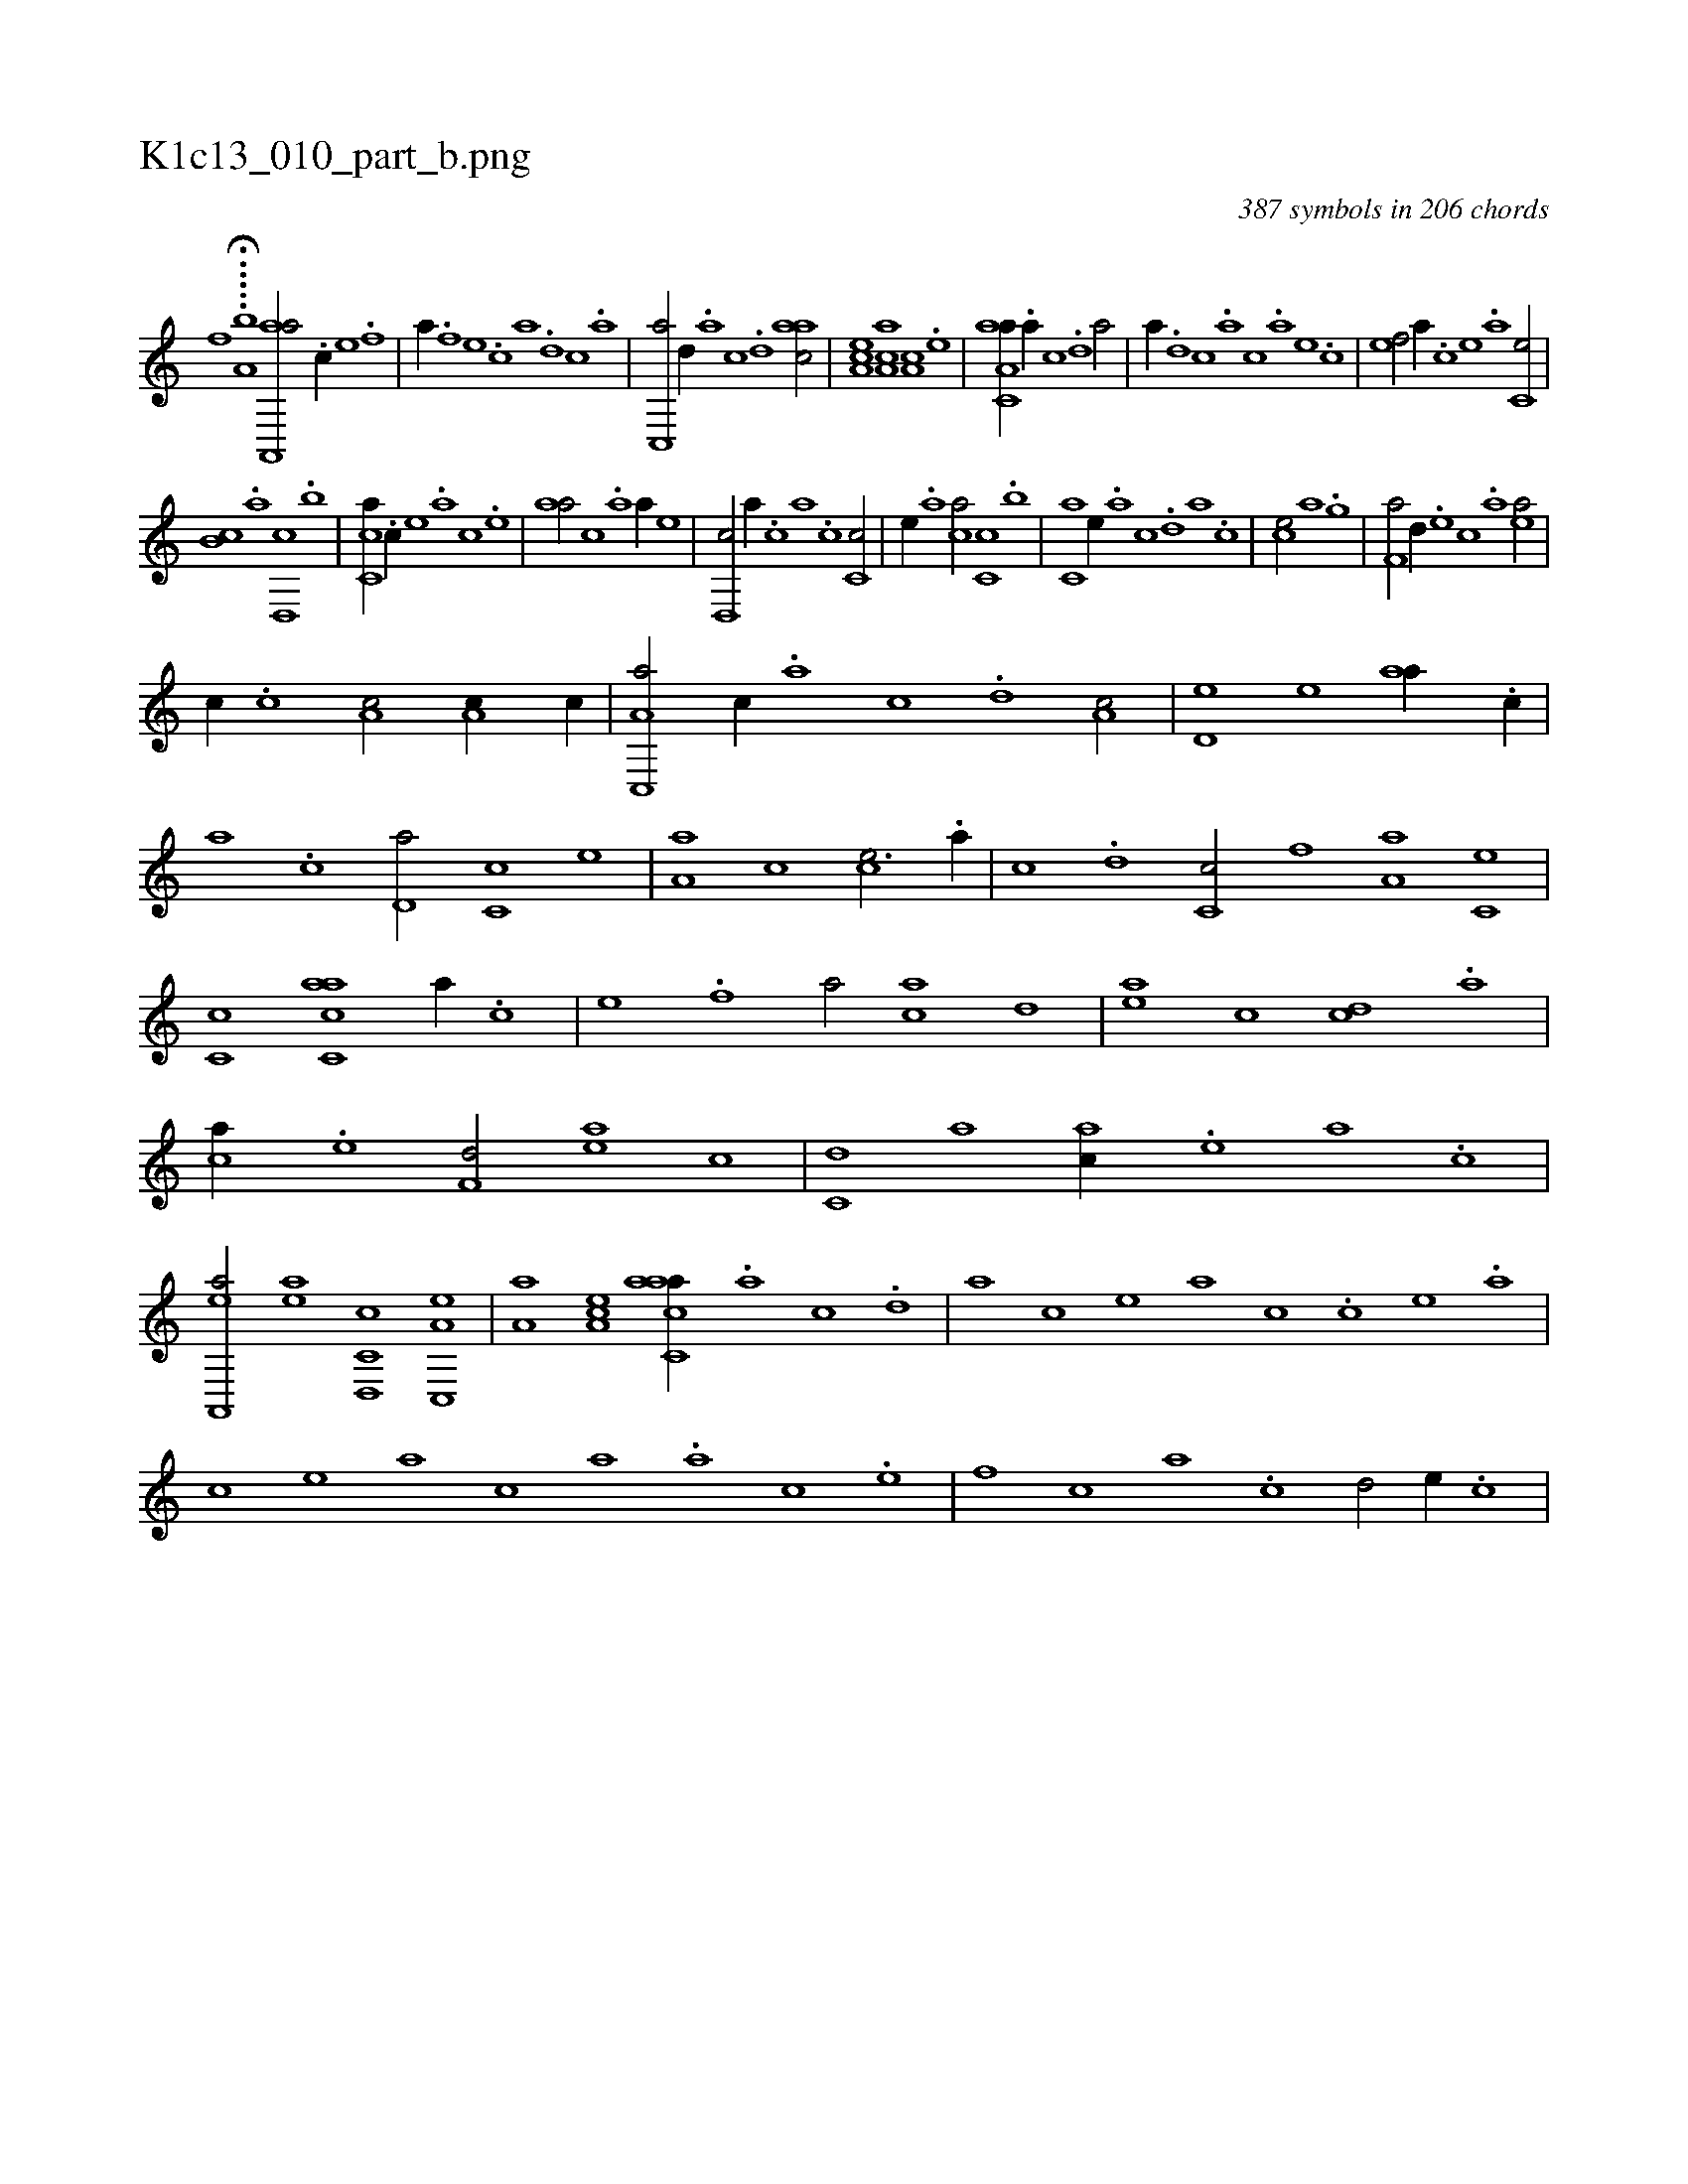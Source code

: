 X:1
%
%%titleleft true
%%tabaddflags 0
%%tabrhstyle grid
%
T:K1c13_010_part_b.png
C:387 symbols in 206 chords
L:1/1
K:italiantab
%
[,,,,,,f] ..H...[,,a,b] [aa,,,a/] .[c//] [e] .[f] [h/] |\
	[,,,,,a//] .[f] [e] .[c] [a] .[,d] [,c] .[,a] |\
	[,c,,a/] [,,d//] .[,a] [,c] .[,d] [aac/] |\
	[,ea,c] [aa,c] [,,a,c] .[,e] |\
	[aa,c,a//] .[,,a//] [,,c] .[,,d] [,a/] |\
	[,,,,,a//] .[,,d] [,,c] .[,,a] [,,,c] .[,,,a] [,,,,e] .[,,,,c] |\
	[,,,,ef/] [,,,,a//] .[,,,,c] [,,,,e] .[,,,a] [,,,c,e/] |
%
[,,,b,c] .[,,,,,a] [,,d,,c] .[,,,b] |\
	[,,cc,a//] .[,,,,,c//] [,,,,,e] .[,,,,a] [,,,,c] .[,,,,e] |\
	[,,aa/] [,,,,c] .[,a] [,,,,a//] [,,,,,e] |\
	[,,d,,c/] [,,,,a//] .[,,c] [,,a] .[,,,c] [,,c,c/] |\
	[,,,,,e//] .[,,a] [,,,ca/] [,,,c,c] .[,,,b] |\
	[,,,c,a] [e//] .[,,a] [,,c] .[,,d] [,a] .[,c] |\
	[ce/] [,a] [h] [,,,h//] .[,,,g] |\
	[f,a/] [,,d//] .[e] [c] .[a] [ea/] |
%
[,,,c//] .[c] [a,c/] [,,a,c//] [,c//] |\
	[a,c,,a/] [,,,c//] .[,,a] [,,c] .[,,d] [,a,c/] |\
	[,,d,e] [,,,,e] [,,aa//] .[,,,c//] |\
	[,,a] .[,,c] [,,d,a/] [,,c,c] [,,,,,e] |\
	[,,a,a] [,,,,c] [,,,ce3/4] .[,,a//] |\
	[,,c] .[,,d] [,,c,c/] [f] [,,a,a] [,,,c,e] |\
	[,,,c,c] [,acc,a] [a//] .[c] |\
	[e] .[f] [ha/] [ac] [,,d] |\
	[ea] [,c] [cd] .[a] |
%
[ca//] .[e] [f,d/] [ea] [,,c] |\
	[c,d] [,a] [ac//] .[,e] [a] .[c] |\
	[ea,,,a/] [ea] [c,d,,c] [a,c,,e] |\
	[,,a,a] [,ea,c] [aacc,a//] .[,,a] [,,c] .[,,d] |\
	[,a] [,,,,,c] [,,,,,e] [,,,,a] [,,,,c] .[,c] [,e] .[a] |\
	[c] [,,,,e] [,,,a] [,,,c] [,,a] .[a] [c] .[e] |\
	[f] [,,,c] [,,a] .[,,c] [,,d/] [e//] .[c] |
% number of items: 387


